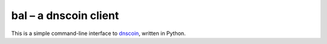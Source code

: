 bal – a dnscoin client
----------------------

This is a simple command-line interface to `dnscoin <http://dnscoin.nz/>`_, written in Python.
